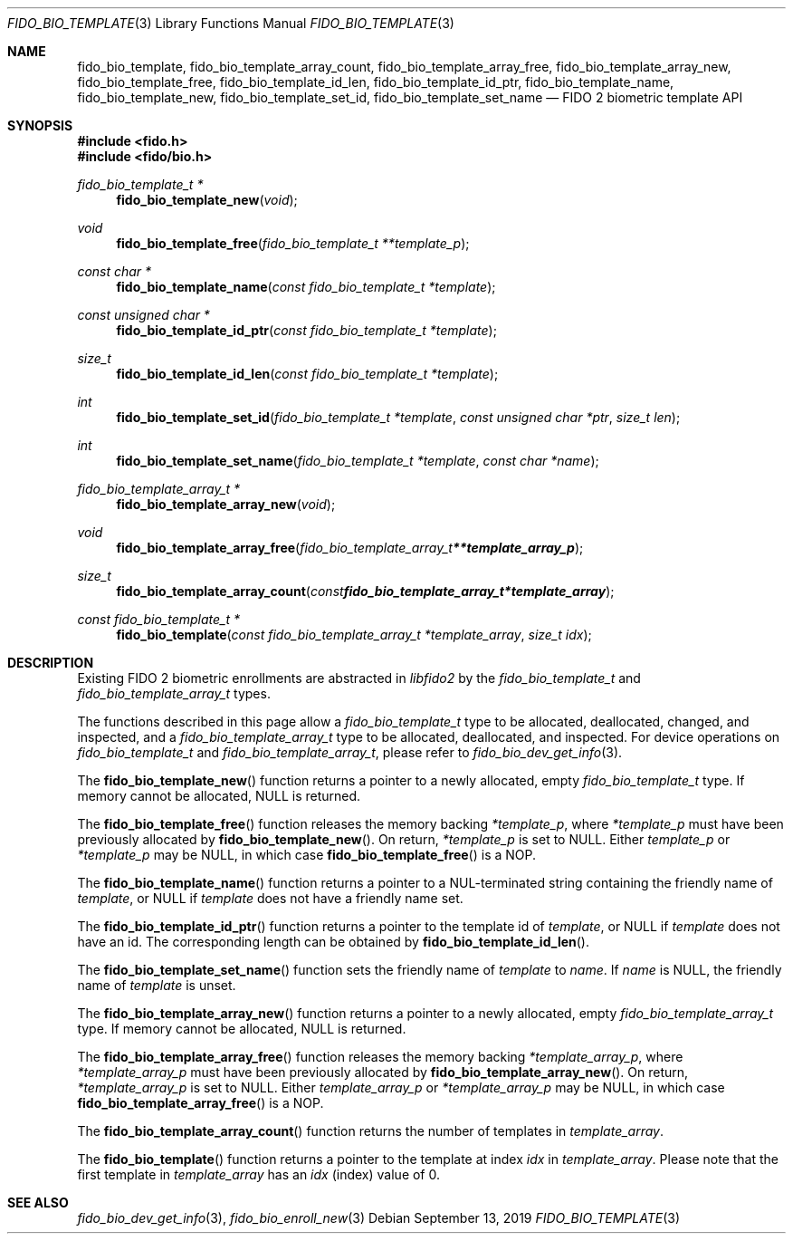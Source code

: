 .\" Copyright (c) 2019 Yubico AB. All rights reserved.
.\" Use of this source code is governed by a BSD-style
.\" license that can be found in the LICENSE file.
.\"
.Dd $Mdocdate: September 13 2019 $
.Dt FIDO_BIO_TEMPLATE 3
.Os
.Sh NAME
.Nm fido_bio_template ,
.Nm fido_bio_template_array_count ,
.Nm fido_bio_template_array_free ,
.Nm fido_bio_template_array_new ,
.Nm fido_bio_template_free ,
.Nm fido_bio_template_id_len ,
.Nm fido_bio_template_id_ptr ,
.Nm fido_bio_template_name ,
.Nm fido_bio_template_new ,
.Nm fido_bio_template_set_id ,
.Nm fido_bio_template_set_name
.Nd FIDO 2 biometric template API
.Sh SYNOPSIS
.In fido.h
.In fido/bio.h
.Ft fido_bio_template_t *
.Fn fido_bio_template_new "void"
.Ft void
.Fn fido_bio_template_free "fido_bio_template_t **template_p"
.Ft const char *
.Fn fido_bio_template_name "const fido_bio_template_t *template"
.Ft const unsigned char *
.Fn fido_bio_template_id_ptr "const fido_bio_template_t *template"
.Ft size_t
.Fn fido_bio_template_id_len "const fido_bio_template_t *template"
.Ft int
.Fn fido_bio_template_set_id "fido_bio_template_t *template" "const unsigned char *ptr" "size_t len"
.Ft int
.Fn fido_bio_template_set_name "fido_bio_template_t *template" "const char *name"
.Ft fido_bio_template_array_t *
.Fn fido_bio_template_array_new "void"
.Ft void
.Fn fido_bio_template_array_free "fido_bio_template_array_t **template_array_p"
.Ft size_t
.Fn fido_bio_template_array_count "const fido_bio_template_array_t *template_array"
.Ft const fido_bio_template_t *
.Fn fido_bio_template "const fido_bio_template_array_t *template_array" "size_t idx"
.Sh DESCRIPTION
Existing FIDO 2 biometric enrollments are abstracted in
.Em libfido2
by the
.Vt fido_bio_template_t
and
.Vt fido_bio_template_array_t
types.
.Pp
The functions described in this page allow a
.Vt fido_bio_template_t
type to be allocated, deallocated, changed, and inspected,
and a
.Vt fido_bio_template_array_t
type to be allocated, deallocated, and inspected.
For device operations on
.Vt fido_bio_template_t
and
.Vt fido_bio_template_array_t ,
please refer to
.Xr fido_bio_dev_get_info 3 .
.Pp
The
.Fn fido_bio_template_new
function returns a pointer to a newly allocated, empty
.Vt fido_bio_template_t
type.
If memory cannot be allocated, NULL is returned.
.Pp
The
.Fn fido_bio_template_free
function releases the memory backing
.Fa *template_p ,
where
.Fa *template_p
must have been previously allocated by
.Fn fido_bio_template_new .
On return,
.Fa *template_p
is set to NULL.
Either
.Fa template_p
or
.Fa *template_p
may be NULL, in which case
.Fn fido_bio_template_free
is a NOP.
.Pp
The
.Fn fido_bio_template_name
function returns a pointer to a NUL-terminated string containing
the friendly name of
.Fa template ,
or NULL if
.Fa template
does not have a friendly name set.
.Pp
The
.Fn fido_bio_template_id_ptr
function returns a pointer to the template id of
.Fa template ,
or NULL if
.Fa template
does not have an id.
The corresponding length can be obtained by
.Fn fido_bio_template_id_len .
.Pp
The
.Fn fido_bio_template_set_name
function sets the friendly name of
.Fa template
to
.Fa name .
If
.Fa name
is NULL, the friendly name of
.Fa template
is unset.
.Pp
The
.Fn fido_bio_template_array_new
function returns a pointer to a newly allocated, empty
.Vt fido_bio_template_array_t
type.
If memory cannot be allocated, NULL is returned.
.Pp
The
.Fn fido_bio_template_array_free
function releases the memory backing
.Fa *template_array_p ,
where
.Fa *template_array_p
must have been previously allocated by
.Fn fido_bio_template_array_new .
On return,
.Fa *template_array_p
is set to NULL.
Either
.Fa template_array_p
or
.Fa *template_array_p
may be NULL, in which case
.Fn fido_bio_template_array_free
is a NOP.
.Pp
The
.Fn fido_bio_template_array_count
function returns the number of templates in
.Fa template_array .
.Pp
The
.Fn fido_bio_template
function returns a pointer to the template at index
.Fa idx
in
.Fa template_array .
Please note that the first template in
.Fa template_array
has an
.Fa idx
(index) value of 0.
.Sh SEE ALSO
.Xr fido_bio_dev_get_info 3 ,
.Xr fido_bio_enroll_new 3
